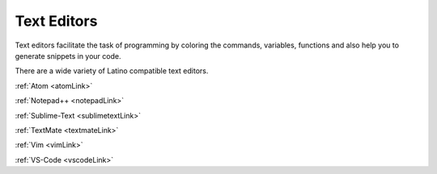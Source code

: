 .. meta::
   :description: Editores de textos compatibles con Latino
   :keywords: instalacion, latino, editor

====================
Text Editors
====================
Text editors facilitate the task of programming by coloring the commands, variables, functions and also help you to generate snippets in your code. 

There are a wide variety of Latino compatible text editors.

:ref:`Atom <atomLink>`

:ref:`Notepad++ <notepadLink>`

:ref:`Sublime-Text <sublimetextLink>`

:ref:`TextMate <textmateLink>`

:ref:`Vim <vimLink>`

:ref:`VS-Code <vscodeLink>`